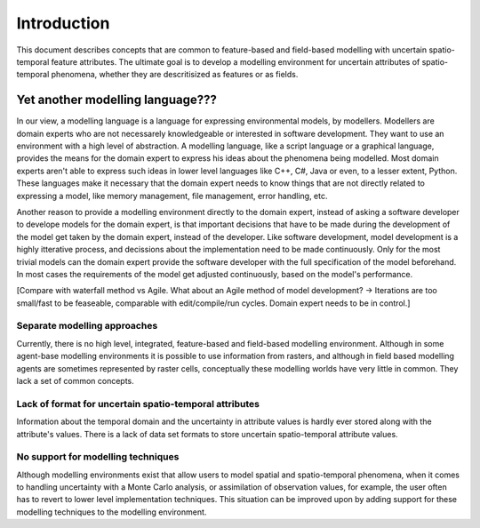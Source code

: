 Introduction
============
This document describes concepts that are common to feature-based and field-based modelling with uncertain spatio-temporal feature attributes. The ultimate goal is to develop a modelling environment for uncertain attributes of spatio-temporal phenomena, whether they are descritisized as features or as fields.

Yet another modelling language???
---------------------------------
In our view, a modelling language is a language for expressing environmental models, by modellers. Modellers are domain experts who are not necessarely knowledgeable or interested in software development. They want to use an environment with a high level of abstraction. A modelling language, like a script language or a graphical language, provides the means for the domain expert to express his ideas about the phenomena being modelled. Most domain experts aren't able to express such ideas in lower level languages like C++, C#, Java or even, to a lesser extent, Python. These languages make it necessary that the domain expert needs to know things that are not directly related to expressing a model, like memory management, file management, error handling, etc.

Another reason to provide a modelling environment directly to the domain expert, instead of asking a software developer to develope models for the domain expert, is that important decisions that have to be made during the development of the model get taken by the domain expert, instead of the developer. Like software development, model development is a highly itterative process, and decissions about the implementation need to be made continuously. Only for the most trivial models can the domain expert provide the software developer with the full specification of the model beforehand. In most cases the requirements of the model get adjusted continuously, based on the model's performance.

[Compare with waterfall method vs Agile. What about an Agile method of model development? -> Iterations are too small/fast to be feaseable, comparable with edit/compile/run cycles. Domain expert needs to be in control.]

Separate modelling approaches
^^^^^^^^^^^^^^^^^^^^^^^^^^^^^
Currently, there is no high level, integrated, feature-based and field-based modelling environment. Although in some agent-base modelling environments it is possible to use information from rasters, and although in field based modelling agents are sometimes represented by raster cells, conceptually these modelling worlds have very little in common. They lack a set of common concepts.

Lack of format for uncertain spatio-temporal attributes
^^^^^^^^^^^^^^^^^^^^^^^^^^^^^^^^^^^^^^^^^^^^^^^^^^^^^^^
Information about the temporal domain and the uncertainty in attribute values is hardly ever stored along with the attribute's values. There is a lack of data set formats to store uncertain spatio-temporal attribute values.

No support for modelling techniques
^^^^^^^^^^^^^^^^^^^^^^^^^^^^^^^^^^^
Although modelling environments exist that allow users to model spatial and spatio-temporal phenomena, when it comes to handling uncertainty with a Monte Carlo analysis, or assimilation of observation values, for example, the user often has to revert to lower level implementation techniques. This situation can be improved upon by adding support for these modelling techniques to the modelling environment.

